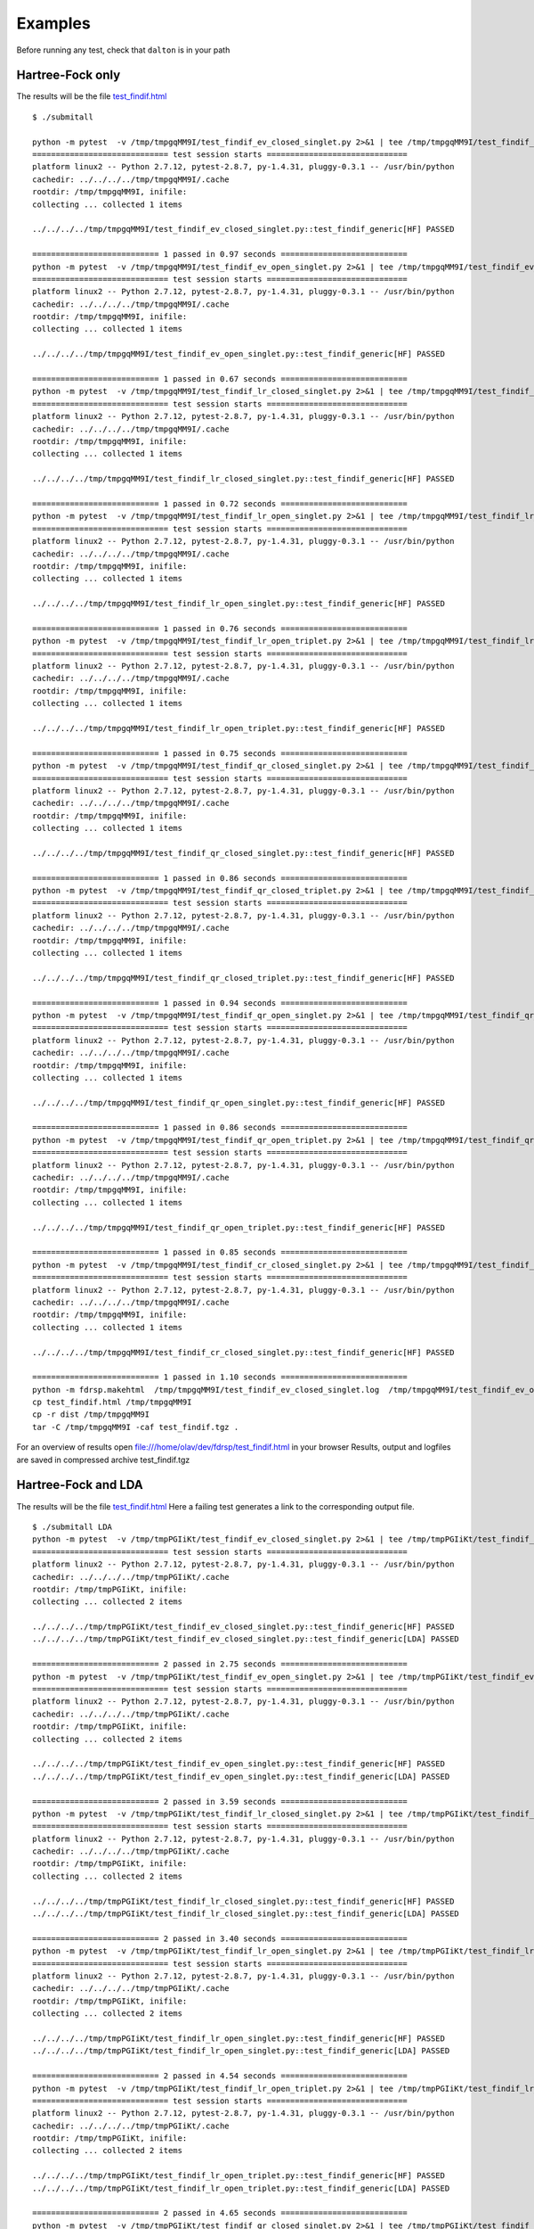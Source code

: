 Examples
********

Before running any test, check that ``dalton`` is in your path

Hartree-Fock only
-----------------
The results will be the file `test_findif.html <_static/hf/test_findif.html>`_


::

    $ ./submitall

    python -m pytest  -v /tmp/tmpgqMM9I/test_findif_ev_closed_singlet.py 2>&1 | tee /tmp/tmpgqMM9I/test_findif_ev_closed_singlet.log
    ============================= test session starts ==============================
    platform linux2 -- Python 2.7.12, pytest-2.8.7, py-1.4.31, pluggy-0.3.1 -- /usr/bin/python
    cachedir: ../../../../tmp/tmpgqMM9I/.cache
    rootdir: /tmp/tmpgqMM9I, inifile: 
    collecting ... collected 1 items

    ../../../../tmp/tmpgqMM9I/test_findif_ev_closed_singlet.py::test_findif_generic[HF] PASSED

    =========================== 1 passed in 0.97 seconds ===========================
    python -m pytest  -v /tmp/tmpgqMM9I/test_findif_ev_open_singlet.py 2>&1 | tee /tmp/tmpgqMM9I/test_findif_ev_open_singlet.log
    ============================= test session starts ==============================
    platform linux2 -- Python 2.7.12, pytest-2.8.7, py-1.4.31, pluggy-0.3.1 -- /usr/bin/python
    cachedir: ../../../../tmp/tmpgqMM9I/.cache
    rootdir: /tmp/tmpgqMM9I, inifile: 
    collecting ... collected 1 items

    ../../../../tmp/tmpgqMM9I/test_findif_ev_open_singlet.py::test_findif_generic[HF] PASSED

    =========================== 1 passed in 0.67 seconds ===========================
    python -m pytest  -v /tmp/tmpgqMM9I/test_findif_lr_closed_singlet.py 2>&1 | tee /tmp/tmpgqMM9I/test_findif_lr_closed_singlet.log
    ============================= test session starts ==============================
    platform linux2 -- Python 2.7.12, pytest-2.8.7, py-1.4.31, pluggy-0.3.1 -- /usr/bin/python
    cachedir: ../../../../tmp/tmpgqMM9I/.cache
    rootdir: /tmp/tmpgqMM9I, inifile: 
    collecting ... collected 1 items

    ../../../../tmp/tmpgqMM9I/test_findif_lr_closed_singlet.py::test_findif_generic[HF] PASSED

    =========================== 1 passed in 0.72 seconds ===========================
    python -m pytest  -v /tmp/tmpgqMM9I/test_findif_lr_open_singlet.py 2>&1 | tee /tmp/tmpgqMM9I/test_findif_lr_open_singlet.log
    ============================= test session starts ==============================
    platform linux2 -- Python 2.7.12, pytest-2.8.7, py-1.4.31, pluggy-0.3.1 -- /usr/bin/python
    cachedir: ../../../../tmp/tmpgqMM9I/.cache
    rootdir: /tmp/tmpgqMM9I, inifile: 
    collecting ... collected 1 items

    ../../../../tmp/tmpgqMM9I/test_findif_lr_open_singlet.py::test_findif_generic[HF] PASSED

    =========================== 1 passed in 0.76 seconds ===========================
    python -m pytest  -v /tmp/tmpgqMM9I/test_findif_lr_open_triplet.py 2>&1 | tee /tmp/tmpgqMM9I/test_findif_lr_open_triplet.log
    ============================= test session starts ==============================
    platform linux2 -- Python 2.7.12, pytest-2.8.7, py-1.4.31, pluggy-0.3.1 -- /usr/bin/python
    cachedir: ../../../../tmp/tmpgqMM9I/.cache
    rootdir: /tmp/tmpgqMM9I, inifile: 
    collecting ... collected 1 items

    ../../../../tmp/tmpgqMM9I/test_findif_lr_open_triplet.py::test_findif_generic[HF] PASSED

    =========================== 1 passed in 0.75 seconds ===========================
    python -m pytest  -v /tmp/tmpgqMM9I/test_findif_qr_closed_singlet.py 2>&1 | tee /tmp/tmpgqMM9I/test_findif_qr_closed_singlet.log
    ============================= test session starts ==============================
    platform linux2 -- Python 2.7.12, pytest-2.8.7, py-1.4.31, pluggy-0.3.1 -- /usr/bin/python
    cachedir: ../../../../tmp/tmpgqMM9I/.cache
    rootdir: /tmp/tmpgqMM9I, inifile: 
    collecting ... collected 1 items

    ../../../../tmp/tmpgqMM9I/test_findif_qr_closed_singlet.py::test_findif_generic[HF] PASSED

    =========================== 1 passed in 0.86 seconds ===========================
    python -m pytest  -v /tmp/tmpgqMM9I/test_findif_qr_closed_triplet.py 2>&1 | tee /tmp/tmpgqMM9I/test_findif_qr_closed_triplet.log
    ============================= test session starts ==============================
    platform linux2 -- Python 2.7.12, pytest-2.8.7, py-1.4.31, pluggy-0.3.1 -- /usr/bin/python
    cachedir: ../../../../tmp/tmpgqMM9I/.cache
    rootdir: /tmp/tmpgqMM9I, inifile: 
    collecting ... collected 1 items

    ../../../../tmp/tmpgqMM9I/test_findif_qr_closed_triplet.py::test_findif_generic[HF] PASSED

    =========================== 1 passed in 0.94 seconds ===========================
    python -m pytest  -v /tmp/tmpgqMM9I/test_findif_qr_open_singlet.py 2>&1 | tee /tmp/tmpgqMM9I/test_findif_qr_open_singlet.log
    ============================= test session starts ==============================
    platform linux2 -- Python 2.7.12, pytest-2.8.7, py-1.4.31, pluggy-0.3.1 -- /usr/bin/python
    cachedir: ../../../../tmp/tmpgqMM9I/.cache
    rootdir: /tmp/tmpgqMM9I, inifile: 
    collecting ... collected 1 items

    ../../../../tmp/tmpgqMM9I/test_findif_qr_open_singlet.py::test_findif_generic[HF] PASSED

    =========================== 1 passed in 0.86 seconds ===========================
    python -m pytest  -v /tmp/tmpgqMM9I/test_findif_qr_open_triplet.py 2>&1 | tee /tmp/tmpgqMM9I/test_findif_qr_open_triplet.log
    ============================= test session starts ==============================
    platform linux2 -- Python 2.7.12, pytest-2.8.7, py-1.4.31, pluggy-0.3.1 -- /usr/bin/python
    cachedir: ../../../../tmp/tmpgqMM9I/.cache
    rootdir: /tmp/tmpgqMM9I, inifile: 
    collecting ... collected 1 items

    ../../../../tmp/tmpgqMM9I/test_findif_qr_open_triplet.py::test_findif_generic[HF] PASSED

    =========================== 1 passed in 0.85 seconds ===========================
    python -m pytest  -v /tmp/tmpgqMM9I/test_findif_cr_closed_singlet.py 2>&1 | tee /tmp/tmpgqMM9I/test_findif_cr_closed_singlet.log
    ============================= test session starts ==============================
    platform linux2 -- Python 2.7.12, pytest-2.8.7, py-1.4.31, pluggy-0.3.1 -- /usr/bin/python
    cachedir: ../../../../tmp/tmpgqMM9I/.cache
    rootdir: /tmp/tmpgqMM9I, inifile: 
    collecting ... collected 1 items

    ../../../../tmp/tmpgqMM9I/test_findif_cr_closed_singlet.py::test_findif_generic[HF] PASSED

    =========================== 1 passed in 1.10 seconds ===========================
    python -m fdrsp.makehtml  /tmp/tmpgqMM9I/test_findif_ev_closed_singlet.log  /tmp/tmpgqMM9I/test_findif_ev_open_singlet.log  /tmp/tmpgqMM9I/test_findif_lr_closed_singlet.log  /tmp/tmpgqMM9I/test_findif_lr_open_singlet.log  /tmp/tmpgqMM9I/test_findif_lr_open_triplet.log  /tmp/tmpgqMM9I/test_findif_qr_closed_singlet.log  /tmp/tmpgqMM9I/test_findif_qr_closed_triplet.log  /tmp/tmpgqMM9I/test_findif_qr_open_singlet.log  /tmp/tmpgqMM9I/test_findif_qr_open_triplet.log  /tmp/tmpgqMM9I/test_findif_cr_closed_singlet.log
    cp test_findif.html /tmp/tmpgqMM9I
    cp -r dist /tmp/tmpgqMM9I
    tar -C /tmp/tmpgqMM9I -caf test_findif.tgz .

For an overview of results open file:///home/olav/dev/fdrsp/test_findif.html in your browser
Results, output and logfiles are saved in compressed archive test_findif.tgz

Hartree-Fock and LDA
--------------------

The results will be the file `test_findif.html <_static/lda/test_findif.html>`_
Here a failing test generates a link to the corresponding output file.

::

    $ ./submitall LDA
    python -m pytest  -v /tmp/tmpPGIiKt/test_findif_ev_closed_singlet.py 2>&1 | tee /tmp/tmpPGIiKt/test_findif_ev_closed_singlet.log
    ============================= test session starts ==============================
    platform linux2 -- Python 2.7.12, pytest-2.8.7, py-1.4.31, pluggy-0.3.1 -- /usr/bin/python
    cachedir: ../../../../tmp/tmpPGIiKt/.cache
    rootdir: /tmp/tmpPGIiKt, inifile: 
    collecting ... collected 2 items

    ../../../../tmp/tmpPGIiKt/test_findif_ev_closed_singlet.py::test_findif_generic[HF] PASSED
    ../../../../tmp/tmpPGIiKt/test_findif_ev_closed_singlet.py::test_findif_generic[LDA] PASSED

    =========================== 2 passed in 2.75 seconds ===========================
    python -m pytest  -v /tmp/tmpPGIiKt/test_findif_ev_open_singlet.py 2>&1 | tee /tmp/tmpPGIiKt/test_findif_ev_open_singlet.log
    ============================= test session starts ==============================
    platform linux2 -- Python 2.7.12, pytest-2.8.7, py-1.4.31, pluggy-0.3.1 -- /usr/bin/python
    cachedir: ../../../../tmp/tmpPGIiKt/.cache
    rootdir: /tmp/tmpPGIiKt, inifile: 
    collecting ... collected 2 items

    ../../../../tmp/tmpPGIiKt/test_findif_ev_open_singlet.py::test_findif_generic[HF] PASSED
    ../../../../tmp/tmpPGIiKt/test_findif_ev_open_singlet.py::test_findif_generic[LDA] PASSED

    =========================== 2 passed in 3.59 seconds ===========================
    python -m pytest  -v /tmp/tmpPGIiKt/test_findif_lr_closed_singlet.py 2>&1 | tee /tmp/tmpPGIiKt/test_findif_lr_closed_singlet.log
    ============================= test session starts ==============================
    platform linux2 -- Python 2.7.12, pytest-2.8.7, py-1.4.31, pluggy-0.3.1 -- /usr/bin/python
    cachedir: ../../../../tmp/tmpPGIiKt/.cache
    rootdir: /tmp/tmpPGIiKt, inifile: 
    collecting ... collected 2 items

    ../../../../tmp/tmpPGIiKt/test_findif_lr_closed_singlet.py::test_findif_generic[HF] PASSED
    ../../../../tmp/tmpPGIiKt/test_findif_lr_closed_singlet.py::test_findif_generic[LDA] PASSED

    =========================== 2 passed in 3.40 seconds ===========================
    python -m pytest  -v /tmp/tmpPGIiKt/test_findif_lr_open_singlet.py 2>&1 | tee /tmp/tmpPGIiKt/test_findif_lr_open_singlet.log
    ============================= test session starts ==============================
    platform linux2 -- Python 2.7.12, pytest-2.8.7, py-1.4.31, pluggy-0.3.1 -- /usr/bin/python
    cachedir: ../../../../tmp/tmpPGIiKt/.cache
    rootdir: /tmp/tmpPGIiKt, inifile: 
    collecting ... collected 2 items

    ../../../../tmp/tmpPGIiKt/test_findif_lr_open_singlet.py::test_findif_generic[HF] PASSED
    ../../../../tmp/tmpPGIiKt/test_findif_lr_open_singlet.py::test_findif_generic[LDA] PASSED

    =========================== 2 passed in 4.54 seconds ===========================
    python -m pytest  -v /tmp/tmpPGIiKt/test_findif_lr_open_triplet.py 2>&1 | tee /tmp/tmpPGIiKt/test_findif_lr_open_triplet.log
    ============================= test session starts ==============================
    platform linux2 -- Python 2.7.12, pytest-2.8.7, py-1.4.31, pluggy-0.3.1 -- /usr/bin/python
    cachedir: ../../../../tmp/tmpPGIiKt/.cache
    rootdir: /tmp/tmpPGIiKt, inifile: 
    collecting ... collected 2 items

    ../../../../tmp/tmpPGIiKt/test_findif_lr_open_triplet.py::test_findif_generic[HF] PASSED
    ../../../../tmp/tmpPGIiKt/test_findif_lr_open_triplet.py::test_findif_generic[LDA] PASSED

    =========================== 2 passed in 4.65 seconds ===========================
    python -m pytest  -v /tmp/tmpPGIiKt/test_findif_qr_closed_singlet.py 2>&1 | tee /tmp/tmpPGIiKt/test_findif_qr_closed_singlet.log
    ============================= test session starts ==============================
    platform linux2 -- Python 2.7.12, pytest-2.8.7, py-1.4.31, pluggy-0.3.1 -- /usr/bin/python
    cachedir: ../../../../tmp/tmpPGIiKt/.cache
    rootdir: /tmp/tmpPGIiKt, inifile: 
    collecting ... collected 2 items

    ../../../../tmp/tmpPGIiKt/test_findif_qr_closed_singlet.py::test_findif_generic[HF] PASSED
    ../../../../tmp/tmpPGIiKt/test_findif_qr_closed_singlet.py::test_findif_generic[LDA] PASSED

    =========================== 2 passed in 7.24 seconds ===========================
    python -m pytest  -v /tmp/tmpPGIiKt/test_findif_qr_closed_triplet.py 2>&1 | tee /tmp/tmpPGIiKt/test_findif_qr_closed_triplet.log
    ============================= test session starts ==============================
    platform linux2 -- Python 2.7.12, pytest-2.8.7, py-1.4.31, pluggy-0.3.1 -- /usr/bin/python
    cachedir: ../../../../tmp/tmpPGIiKt/.cache
    rootdir: /tmp/tmpPGIiKt, inifile: 
    collecting ... collected 2 items

    ../../../../tmp/tmpPGIiKt/test_findif_qr_closed_triplet.py::test_findif_generic[HF] PASSED
    ../../../../tmp/tmpPGIiKt/test_findif_qr_closed_triplet.py::test_findif_generic[LDA] PASSED

    =========================== 2 passed in 6.22 seconds ===========================
    python -m pytest  -v /tmp/tmpPGIiKt/test_findif_qr_open_singlet.py 2>&1 | tee /tmp/tmpPGIiKt/test_findif_qr_open_singlet.log
    ============================= test session starts ==============================
    platform linux2 -- Python 2.7.12, pytest-2.8.7, py-1.4.31, pluggy-0.3.1 -- /usr/bin/python
    cachedir: ../../../../tmp/tmpPGIiKt/.cache
    rootdir: /tmp/tmpPGIiKt, inifile: 
    collecting ... collected 2 items

    ../../../../tmp/tmpPGIiKt/test_findif_qr_open_singlet.py::test_findif_generic[HF] PASSED
    ../../../../tmp/tmpPGIiKt/test_findif_qr_open_singlet.py::test_findif_generic[LDA] PASSED

    ========================== 2 passed in 11.64 seconds ===========================
    python -m pytest  -v /tmp/tmpPGIiKt/test_findif_qr_open_triplet.py 2>&1 | tee /tmp/tmpPGIiKt/test_findif_qr_open_triplet.log
    ============================= test session starts ==============================
    platform linux2 -- Python 2.7.12, pytest-2.8.7, py-1.4.31, pluggy-0.3.1 -- /usr/bin/python
    cachedir: ../../../../tmp/tmpPGIiKt/.cache
    rootdir: /tmp/tmpPGIiKt, inifile: 
    collecting ... collected 2 items

    ../../../../tmp/tmpPGIiKt/test_findif_qr_open_triplet.py::test_findif_generic[HF] PASSED
    ../../../../tmp/tmpPGIiKt/test_findif_qr_open_triplet.py::test_findif_generic[LDA] PASSED

    ========================== 2 passed in 11.91 seconds ===========================
    python -m pytest  -v /tmp/tmpPGIiKt/test_findif_cr_closed_singlet.py 2>&1 | tee /tmp/tmpPGIiKt/test_findif_cr_closed_singlet.log
    ============================= test session starts ==============================
    platform linux2 -- Python 2.7.12, pytest-2.8.7, py-1.4.31, pluggy-0.3.1 -- /usr/bin/python
    cachedir: ../../../../tmp/tmpPGIiKt/.cache
    rootdir: /tmp/tmpPGIiKt, inifile: 
    collecting ... collected 2 items

    ../../../../tmp/tmpPGIiKt/test_findif_cr_closed_singlet.py::test_findif_generic[HF] PASSED
    ../../../../tmp/tmpPGIiKt/test_findif_cr_closed_singlet.py::test_findif_generic[LDA] PASSED

    ========================== 2 passed in 10.07 seconds ===========================
    python -m fdrsp.makehtml  /tmp/tmpPGIiKt/test_findif_ev_closed_singlet.log  /tmp/tmpPGIiKt/test_findif_ev_open_singlet.log  /tmp/tmpPGIiKt/test_findif_lr_closed_singlet.log  /tmp/tmpPGIiKt/test_findif_lr_open_singlet.log  /tmp/tmpPGIiKt/test_findif_lr_open_triplet.log  /tmp/tmpPGIiKt/test_findif_qr_closed_singlet.log  /tmp/tmpPGIiKt/test_findif_qr_closed_triplet.log  /tmp/tmpPGIiKt/test_findif_qr_open_singlet.log  /tmp/tmpPGIiKt/test_findif_qr_open_triplet.log  /tmp/tmpPGIiKt/test_findif_cr_closed_singlet.log
    cp test_findif.html /tmp/tmpPGIiKt
    cp -r dist /tmp/tmpPGIiKt
    tar -C /tmp/tmpPGIiKt -caf test_findif.tgz .

    For an overview of results open file:///home/olav/dev/fdrsp/test_findif.html in your browser
    Results, output and logfiles are saved in compressed archive test_findif.tgz


